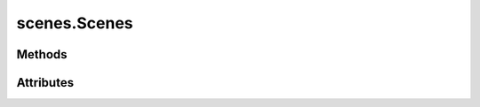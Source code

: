 
.. py:module:: moderngl_window.resources.scenes

scenes.Scenes
=============

.. autodata:: Scenes
   :annotation:

Methods
-------

.. automethod:: Scenes.__init__
.. automethod:: Scenes.load
.. automethod:: Scenes.add
.. automethod:: Scenes.load_pool
.. automethod:: Scenes.resolve_loader

Attributes
----------

.. autoattribute:: Scenes.settings_attr
.. autoattribute:: Scenes.count
.. autoattribute:: Scenes.loaders

